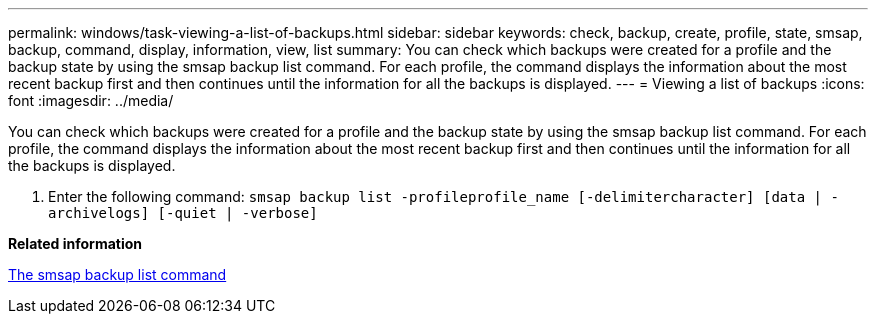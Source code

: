 ---
permalink: windows/task-viewing-a-list-of-backups.html
sidebar: sidebar
keywords: check, backup, create, profile, state, smsap, backup, command, display, information, view, list
summary: You can check which backups were created for a profile and the backup state by using the smsap backup list command. For each profile, the command displays the information about the most recent backup first and then continues until the information for all the backups is displayed.
---
= Viewing a list of backups
:icons: font
:imagesdir: ../media/

[.lead]
You can check which backups were created for a profile and the backup state by using the smsap backup list command. For each profile, the command displays the information about the most recent backup first and then continues until the information for all the backups is displayed.

. Enter the following command: `smsap backup list -profileprofile_name [-delimitercharacter] [data | -archivelogs] [-quiet | -verbose]`

*Related information*

xref:reference-the-smosmsapbackup-list-command.adoc[The smsap backup list command]
